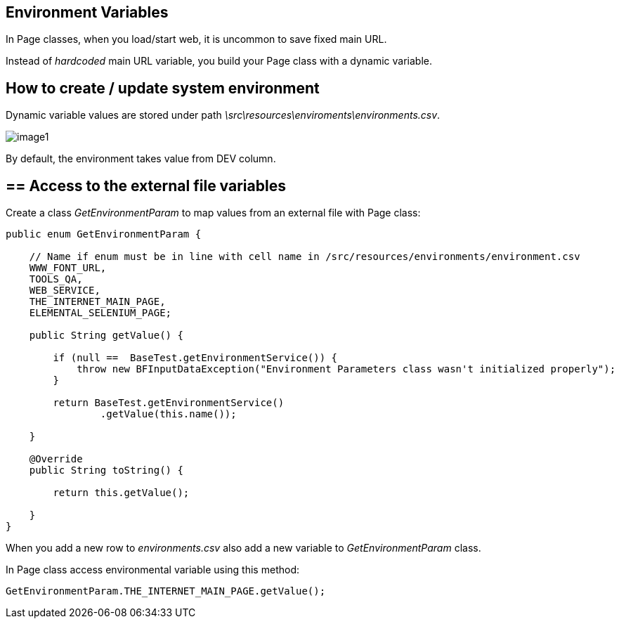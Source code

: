 ==  Environment Variables

In Page classes, when you load/start web, it is uncommon to save fixed main URL. 

Instead of _hardcoded_ main URL variable, you build your Page class with a dynamic variable.

== How to create / update system environment

Dynamic variable values are stored under path _\src\resources\enviroments\environments.csv_.

image::images/image1.png[]

By default, the environment takes value from DEV column. 

== ==  Access to the external file variables 

Create a class _GetEnvironmentParam_ to map values from an external file with Page class: 

----
public enum GetEnvironmentParam {

    // Name if enum must be in line with cell name in /src/resources/environments/environment.csv
    WWW_FONT_URL,
    TOOLS_QA,
    WEB_SERVICE,
    THE_INTERNET_MAIN_PAGE,
    ELEMENTAL_SELENIUM_PAGE;

    public String getValue() {

        if (null ==  BaseTest.getEnvironmentService()) {
            throw new BFInputDataException("Environment Parameters class wasn't initialized properly");
        }

        return BaseTest.getEnvironmentService()
                .getValue(this.name());

    }

    @Override
    public String toString() {

        return this.getValue();

    }
}
----

When you add a new row to _environments.csv_ also add a new variable to _GetEnvironmentParam_ class. 

In Page class access environmental variable using this method:

----
GetEnvironmentParam.THE_INTERNET_MAIN_PAGE.getValue(); 
----